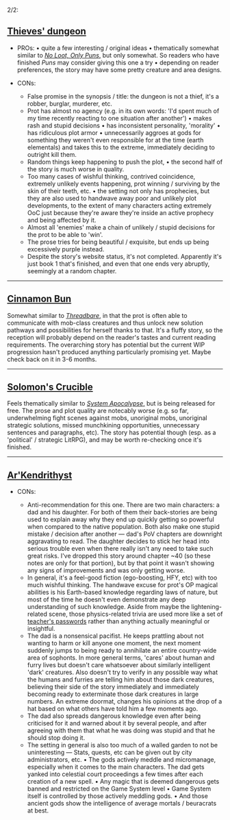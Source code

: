 :PROPERTIES:
:Author: OutOfNiceUsernames
:Score: 30
:DateUnix: 1600099632.0
:DateShort: 2020-Sep-14
:END:

2/2:

** [[https://www.royalroad.com/fiction/27261/thieves-dungeon][Thieves' dungeon]]
   :PROPERTIES:
   :CUSTOM_ID: thieves-dungeon
   :END:

- PROs: • quite a few interesting / original ideas • thematically somewhat similar to [[https://www.royalroad.com/fiction/15935/there-is-no-epic-loot-here-only-puns][/No Loot, Only Puns/,]] but only somewhat. So readers who have finished /Puns/ may consider giving this one a try • depending on reader preferences, the story may have some pretty creature and area designs.

- CONs:

  - False promise in the synopsis / title: the dungeon is not a thief, it's a robber, burglar, murderer, etc.
  - Prot has almost no agency (e.g. in its own words: 'I'd spent much of my time recently reacting to one situation after another') • makes rash and stupid decisions • has inconsistent personality, 'morality' • has ridiculous plot armor • unnecessarily aggroes at gods for something they weren't even responsible for at the time (earth elementals) and takes this to the extreme, immediately deciding to outright kill them.
  - Random things keep happening to push the plot, • the second half of the story is much worse in quality.
  - Too many cases of wishful thinking, contrived coincidence, extremely unlikely events happening, prot winning / surviving by the skin of their teeth, etc. • the setting not only has prophecies, but they are also used to handwave away poor and unlikely plot developments, to the extent of many characters acting extremely OoC just because they're aware they're inside an active prophecy and being affected by it.
  - Almost all 'enemies' make a chain of unlikely / stupid decisions for the prot to be able to 'win'.
  - The prose tries for being beautiful / exquisite, but ends up being excessively purple instead.
  - Despite the story's website status, it's not completed. Apparently it's just book 1 that's finished, and even that one ends very abruptly, seemingly at a random chapter.

--------------

** [[https://www.royalroad.com/fiction/31429/cinnamon-bun][Cinnamon Bun]]
   :PROPERTIES:
   :CUSTOM_ID: cinnamon-bun
   :END:
Somewhat similar to [[https://www.royalroad.com/fiction/15130/threadbare][/Threadbare/,]] in that the prot is often able to communicate with mob-class creatures and thus unlock new solution pathways and possibilities for herself thanks to that. It's a fluffy story, so the reception will probably depend on the reader's tastes and current reading requirements. The overarching story has potential but the current WIP progression hasn't produced anything particularly promising yet. Maybe check back on it in 3-6 months.

--------------

** [[https://www.royalroad.com/fiction/32617/solomons-crucible][Solomon's Crucible]]
   :PROPERTIES:
   :CUSTOM_ID: solomons-crucible
   :END:
Feels thematically similar to [[https://www.goodreads.com/series/210566-the-system-apocalypse][/System Apocalypse/,]] but is being released for free. The prose and plot quality are notecably worse (e.g. so far, underwhelming fight scenes against mobs, unoriginal mobs, unoriginal strategic solutions, missed munchkining opportunities, unnecessary sentences and paragraphs, etc). The story has potential though (esp. as a 'political' / strategic LitRPG), and may be worth re-checking once it's finished.

--------------

** [[https://www.royalroad.com/fiction/26727/arkendrithyst][Ar'Kendrithyst]]
   :PROPERTIES:
   :CUSTOM_ID: arkendrithyst
   :END:

- CONs:

  - Anti-recommendation for this one. There are two main characters: a dad and his daughter. For both of them their back-stories are being used to explain away why they end up quickly getting so powerful when compared to the native population. Both also make one stupid mistake / decision after another --- dad's PoV chapters are downright aggravating to read. The daughter decides to stick her head into serious trouble even when there really isn't any need to take such great risks. I've dropped this story around chapter ~40 (so these notes are only for that portion), but by that point it wasn't showing any signs of improvements and was only getting worse.
  - In general, it's a feel-good fiction (ego-boosting, HFY, etc) with too much wishful thinking. The handwave excuse for prot's OP magical abilities is his Earth-based knowledge regarding laws of nature, but most of the time he doesn't even demonstrate any deep understanding of such knowledge. Aside from maybe the lightening-related scene, those physics-related trivia are used more like a set of [[https://www.lesswrong.com/posts/NMoLJuDJEms7Ku9XS/guessing-the-teacher-s-password][teacher's passwords]] rather than anything actually meaningful or insightful.
  - The dad is a nonsensical pacifist. He keeps prattling about not wanting to harm or kill anyone one moment, the next moment suddenly jumps to being ready to annihilate an entire country-wide area of sophonts. In more general terms, 'cares' about human and furry lives but doesn't care whatsoever about similarly intelligent 'dark' creatures. Also doesn't try to verify in any possible way what the humans and furries are telling him about those dark creatures, believing their side of the story immediately and immediately becoming ready to exterminate those dark creatures in large numbers. An extreme doormat, changes his opinions at the drop of a hat based on what others have told him a few moments ago.
  - The dad also spreads dangerous knowledge even after being criticised for it and warned about it by several people, and after agreeing with them that what he was doing was stupid and that he should stop doing it.
  - The setting in general is also too much of a walled garden to not be uninteresting --- Stats, quests, etc can be given out by city administrators, etc. • The gods actively meddle and micromanage, especially when it comes to the main characters. The dad gets yanked into celestial court proceedings a few times after each creation of a new spell. • Any magic that is deemed dangerous gets banned and restricted on the Game System level • Game System itself is controlled by those actively meddling gods. • And those ancient gods show the intelligence of average mortals / beuracrats at best.